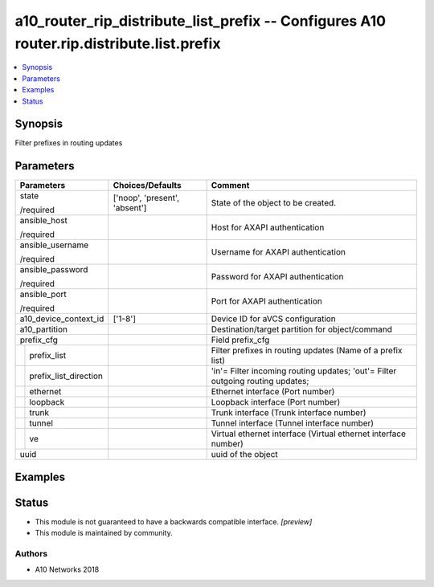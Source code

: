 .. _a10_router_rip_distribute_list_prefix_module:


a10_router_rip_distribute_list_prefix -- Configures A10 router.rip.distribute.list.prefix
=========================================================================================

.. contents::
   :local:
   :depth: 1


Synopsis
--------

Filter prefixes in routing updates






Parameters
----------

+---------------------------+-------------------------------+--------------------------------------------------------------------------------+
| Parameters                | Choices/Defaults              | Comment                                                                        |
|                           |                               |                                                                                |
|                           |                               |                                                                                |
+===========================+===============================+================================================================================+
| state                     | ['noop', 'present', 'absent'] | State of the object to be created.                                             |
|                           |                               |                                                                                |
| /required                 |                               |                                                                                |
+---------------------------+-------------------------------+--------------------------------------------------------------------------------+
| ansible_host              |                               | Host for AXAPI authentication                                                  |
|                           |                               |                                                                                |
| /required                 |                               |                                                                                |
+---------------------------+-------------------------------+--------------------------------------------------------------------------------+
| ansible_username          |                               | Username for AXAPI authentication                                              |
|                           |                               |                                                                                |
| /required                 |                               |                                                                                |
+---------------------------+-------------------------------+--------------------------------------------------------------------------------+
| ansible_password          |                               | Password for AXAPI authentication                                              |
|                           |                               |                                                                                |
| /required                 |                               |                                                                                |
+---------------------------+-------------------------------+--------------------------------------------------------------------------------+
| ansible_port              |                               | Port for AXAPI authentication                                                  |
|                           |                               |                                                                                |
| /required                 |                               |                                                                                |
+---------------------------+-------------------------------+--------------------------------------------------------------------------------+
| a10_device_context_id     | ['1-8']                       | Device ID for aVCS configuration                                               |
|                           |                               |                                                                                |
|                           |                               |                                                                                |
+---------------------------+-------------------------------+--------------------------------------------------------------------------------+
| a10_partition             |                               | Destination/target partition for object/command                                |
|                           |                               |                                                                                |
|                           |                               |                                                                                |
+---------------------------+-------------------------------+--------------------------------------------------------------------------------+
| prefix_cfg                |                               | Field prefix_cfg                                                               |
|                           |                               |                                                                                |
|                           |                               |                                                                                |
+---+-----------------------+-------------------------------+--------------------------------------------------------------------------------+
|   | prefix_list           |                               | Filter prefixes in routing updates (Name of a prefix list)                     |
|   |                       |                               |                                                                                |
|   |                       |                               |                                                                                |
+---+-----------------------+-------------------------------+--------------------------------------------------------------------------------+
|   | prefix_list_direction |                               | 'in'= Filter incoming routing updates; 'out'= Filter outgoing routing updates; |
|   |                       |                               |                                                                                |
|   |                       |                               |                                                                                |
+---+-----------------------+-------------------------------+--------------------------------------------------------------------------------+
|   | ethernet              |                               | Ethernet interface (Port number)                                               |
|   |                       |                               |                                                                                |
|   |                       |                               |                                                                                |
+---+-----------------------+-------------------------------+--------------------------------------------------------------------------------+
|   | loopback              |                               | Loopback interface (Port number)                                               |
|   |                       |                               |                                                                                |
|   |                       |                               |                                                                                |
+---+-----------------------+-------------------------------+--------------------------------------------------------------------------------+
|   | trunk                 |                               | Trunk interface (Trunk interface number)                                       |
|   |                       |                               |                                                                                |
|   |                       |                               |                                                                                |
+---+-----------------------+-------------------------------+--------------------------------------------------------------------------------+
|   | tunnel                |                               | Tunnel interface (Tunnel interface number)                                     |
|   |                       |                               |                                                                                |
|   |                       |                               |                                                                                |
+---+-----------------------+-------------------------------+--------------------------------------------------------------------------------+
|   | ve                    |                               | Virtual ethernet interface (Virtual ethernet interface number)                 |
|   |                       |                               |                                                                                |
|   |                       |                               |                                                                                |
+---+-----------------------+-------------------------------+--------------------------------------------------------------------------------+
| uuid                      |                               | uuid of the object                                                             |
|                           |                               |                                                                                |
|                           |                               |                                                                                |
+---------------------------+-------------------------------+--------------------------------------------------------------------------------+







Examples
--------

.. code-block:: yaml+jinja

    





Status
------




- This module is not guaranteed to have a backwards compatible interface. *[preview]*


- This module is maintained by community.



Authors
~~~~~~~

- A10 Networks 2018

